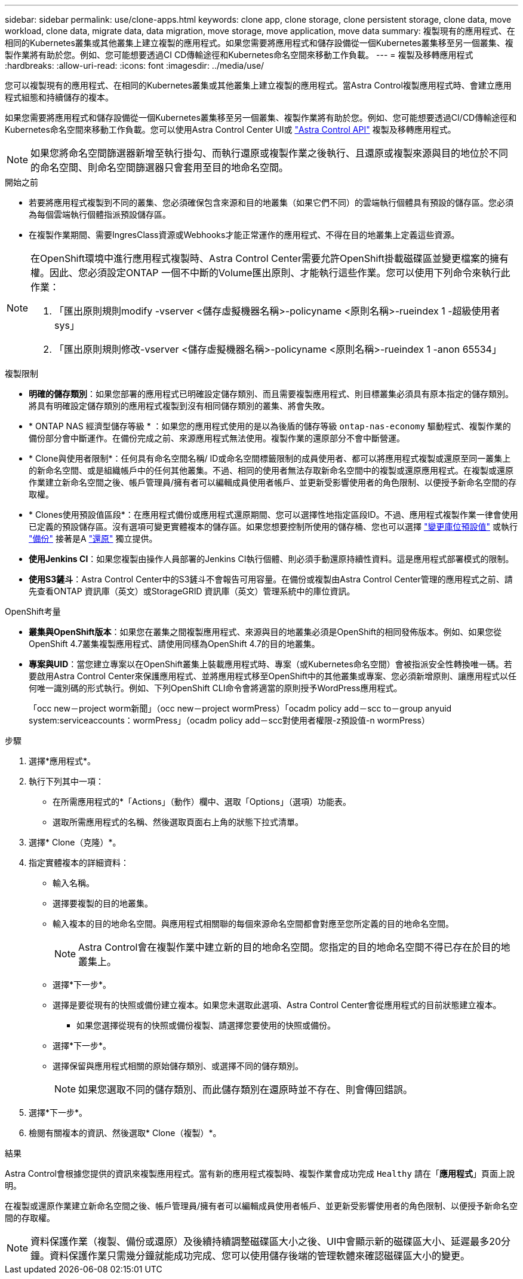 ---
sidebar: sidebar 
permalink: use/clone-apps.html 
keywords: clone app, clone storage, clone persistent storage, clone data, move workload, clone data, migrate data, data migration, move storage, move application, move data 
summary: 複製現有的應用程式、在相同的Kubernetes叢集或其他叢集上建立複製的應用程式。如果您需要將應用程式和儲存設備從一個Kubernetes叢集移至另一個叢集、複製作業將有助於您。例如、您可能想要透過CI CD傳輸途徑和Kubernetes命名空間來移動工作負載。 
---
= 複製及移轉應用程式
:hardbreaks:
:allow-uri-read: 
:icons: font
:imagesdir: ../media/use/


[role="lead"]
您可以複製現有的應用程式、在相同的Kubernetes叢集或其他叢集上建立複製的應用程式。當Astra Control複製應用程式時、會建立應用程式組態和持續儲存的複本。

如果您需要將應用程式和儲存設備從一個Kubernetes叢集移至另一個叢集、複製作業將有助於您。例如、您可能想要透過CI/CD傳輸途徑和Kubernetes命名空間來移動工作負載。您可以使用Astra Control Center UI或 https://docs.netapp.com/us-en/astra-automation/index.html["Astra Control API"^] 複製及移轉應用程式。


NOTE: 如果您將命名空間篩選器新增至執行掛勾、而執行還原或複製作業之後執行、且還原或複製來源與目的地位於不同的命名空間、則命名空間篩選器只會套用至目的地命名空間。

.開始之前
* 若要將應用程式複製到不同的叢集、您必須確保包含來源和目的地叢集（如果它們不同）的雲端執行個體具有預設的儲存區。您必須為每個雲端執行個體指派預設儲存區。
* 在複製作業期間、需要IngresClass資源或Webhooks才能正常運作的應用程式、不得在目的地叢集上定義這些資源。


[NOTE]
====
在OpenShift環境中進行應用程式複製時、Astra Control Center需要允許OpenShift掛載磁碟區並變更檔案的擁有權。因此、您必須設定ONTAP 一個不中斷的Volume匯出原則、才能執行這些作業。您可以使用下列命令來執行此作業：

. 「匯出原則規則modify -vserver <儲存虛擬機器名稱>-policyname <原則名稱>-rueindex 1 -超級使用者sys」
. 「匯出原則規則修改-vserver <儲存虛擬機器名稱>-policyname <原則名稱>-rueindex 1 -anon 65534」


====
.複製限制
* *明確的儲存類別*：如果您部署的應用程式已明確設定儲存類別、而且需要複製應用程式、則目標叢集必須具有原本指定的儲存類別。將具有明確設定儲存類別的應用程式複製到沒有相同儲存類別的叢集、將會失敗。
* * ONTAP NAS 經濟型儲存等級 * ：如果您的應用程式使用的是以為後盾的儲存等級 `ontap-nas-economy` 驅動程式、複製作業的備份部分會中斷運作。在備份完成之前、來源應用程式無法使用。複製作業的還原部分不會中斷營運。
* * Clone與使用者限制*：任何具有命名空間名稱/ ID或命名空間標籤限制的成員使用者、都可以將應用程式複製或還原至同一叢集上的新命名空間、或是組織帳戶中的任何其他叢集。不過、相同的使用者無法存取新命名空間中的複製或還原應用程式。在複製或還原作業建立新命名空間之後、帳戶管理員/擁有者可以編輯成員使用者帳戶、並更新受影響使用者的角色限制、以便授予新命名空間的存取權。
* * Clones使用預設值區段*：在應用程式備份或應用程式還原期間、您可以選擇性地指定區段ID。不過、應用程式複製作業一律會使用已定義的預設儲存區。沒有選項可變更實體複本的儲存區。如果您想要控制所使用的儲存桶、您也可以選擇 link:../use/manage-buckets.html#edit-a-bucket["變更庫位預設值"] 或執行 link:../use/protect-apps.html#create-a-backup["備份"] 接著是A link:../use/restore-apps.html["還原"] 獨立提供。
* *使用Jenkins CI*：如果您複製由操作人員部署的Jenkins CI執行個體、則必須手動還原持續性資料。這是應用程式部署模式的限制。
* *使用S3鏟斗*：Astra Control Center中的S3鏟斗不會報告可用容量。在備份或複製由Astra Control Center管理的應用程式之前、請先查看ONTAP 資訊庫（英文）或StorageGRID 資訊庫（英文）管理系統中的庫位資訊。


.OpenShift考量
* *叢集與OpenShift版本*：如果您在叢集之間複製應用程式、來源與目的地叢集必須是OpenShift的相同發佈版本。例如、如果您從OpenShift 4.7叢集複製應用程式、請使用同樣為OpenShift 4.7的目的地叢集。
* *專案與UID*：當您建立專案以在OpenShift叢集上裝載應用程式時、專案（或Kubernetes命名空間）會被指派安全性轉換唯一碼。若要啟用Astra Control Center來保護應用程式、並將應用程式移至OpenShift中的其他叢集或專案、您必須新增原則、讓應用程式以任何唯一識別碼的形式執行。例如、下列OpenShift CLI命令會將適當的原則授予WordPress應用程式。
+
「occ new－project worm新聞」（occ new－project wormPress）「ocadm policy add－scc to－group anyuid system:serviceaccounts：wormPress」（ocadm policy add－scc對使用者權限-z預設值-n wormPress）



.步驟
. 選擇*應用程式*。
. 執行下列其中一項：
+
** 在所需應用程式的*「Actions」（動作）欄中、選取「Options」（選項）功能表。
** 選取所需應用程式的名稱、然後選取頁面右上角的狀態下拉式清單。


. 選擇* Clone（克隆）*。
. 指定實體複本的詳細資料：
+
** 輸入名稱。
** 選擇要複製的目的地叢集。
** 輸入複本的目的地命名空間。與應用程式相關聯的每個來源命名空間都會對應至您所定義的目的地命名空間。
+

NOTE: Astra Control會在複製作業中建立新的目的地命名空間。您指定的目的地命名空間不得已存在於目的地叢集上。

** 選擇*下一步*。
** 選擇是要從現有的快照或備份建立複本。如果您未選取此選項、Astra Control Center會從應用程式的目前狀態建立複本。
+
*** 如果您選擇從現有的快照或備份複製、請選擇您要使用的快照或備份。


** 選擇*下一步*。
** 選擇保留與應用程式相關的原始儲存類別、或選擇不同的儲存類別。
+

NOTE: 如果您選取不同的儲存類別、而此儲存類別在還原時並不存在、則會傳回錯誤。



. 選擇*下一步*。
. 檢閱有關複本的資訊、然後選取* Clone（複製）*。


.結果
Astra Control會根據您提供的資訊來複製應用程式。當有新的應用程式複製時、複製作業會成功完成 `Healthy` 請在「*應用程式*」頁面上說明。

在複製或還原作業建立新命名空間之後、帳戶管理員/擁有者可以編輯成員使用者帳戶、並更新受影響使用者的角色限制、以便授予新命名空間的存取權。


NOTE: 資料保護作業（複製、備份或還原）及後續持續調整磁碟區大小之後、UI中會顯示新的磁碟區大小、延遲最多20分鐘。資料保護作業只需幾分鐘就能成功完成、您可以使用儲存後端的管理軟體來確認磁碟區大小的變更。
